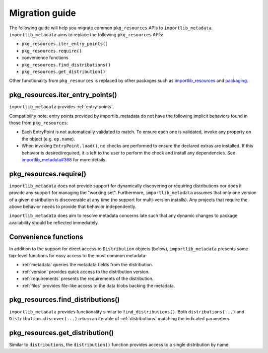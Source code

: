 .. _migration:

=================
 Migration guide
=================

The following guide will help you migrate common ``pkg_resources``
APIs to ``importlib_metadata``. ``importlib_metadata`` aims to
replace the following ``pkg_resources`` APIs:

* ``pkg_resources.iter_entry_points()``
* ``pkg_resources.require()``
* convenience functions
* ``pkg_resources.find_distributions()``
* ``pkg_resources.get_distribution()``

Other functionality from ``pkg_resources`` is replaced by other
packages such as
`importlib_resources <https://pypi.org/project/importlib_resources>`_
and `packaging <https://pypi.org/project/packaging>`_.


pkg_resources.iter_entry_points()
=================================

``importlib_metadata`` provides :ref:`entry-points`.

Compatibility note: entry points provided by importlib_metadata
do not have the following implicit behaviors found in those
from ``pkg_resources``:

- Each EntryPoint is not automatically validated to match. To
  ensure each one is validated, invoke any property on the
  object (e.g. ``ep.name``).

- When invoking ``EntryPoint.load()``, no checks are performed
  to ensure the declared extras are installed. If this behavior
  is desired/required, it is left to the user to perform the
  check and install any dependencies. See
  `importlib_metadata#368 <https://github.com/python/importlib_metadata/issues/368>`_
  for more details.

pkg_resources.require()
=======================

``importlib_metadata`` does not provide support for dynamically
discovering or requiring distributions nor does it provide any
support for managing the "working set". Furthermore,
``importlib_metadata`` assumes that only one version of a given
distribution is discoverable at any time (no support for multi-version
installs). Any projects that require the above behavior needs to
provide that behavior independently.

``importlib_metadata`` does aim to resolve metadata concerns late
such that any dynamic changes to package availability should be
reflected immediately.

Convenience functions
=====================

In addition to the support for direct access to ``Distribution``
objects (below), ``importlib_metadata`` presents some top-level
functions for easy access to the most common metadata:

- :ref:`metadata` queries the metadata fields from the distribution.
- :ref:`version` provides quick access to the distribution version.
- :ref:`requirements` presents the requirements of the distribution.
- :ref:`files` provides file-like access to the data blobs backing
  the metadata.

pkg_resources.find_distributions()
==================================

``importlib_metadata`` provides functionality
similar to ``find_distributions()``. Both ``distributions(...)`` and
``Distribution.discover(...)`` return an iterable of :ref:`distributions`
matching the indicated parameters.

pkg_resources.get_distribution()
=================================

Similar to ``distributions``, the ``distribution()`` function provides
access to a single distribution by name.

